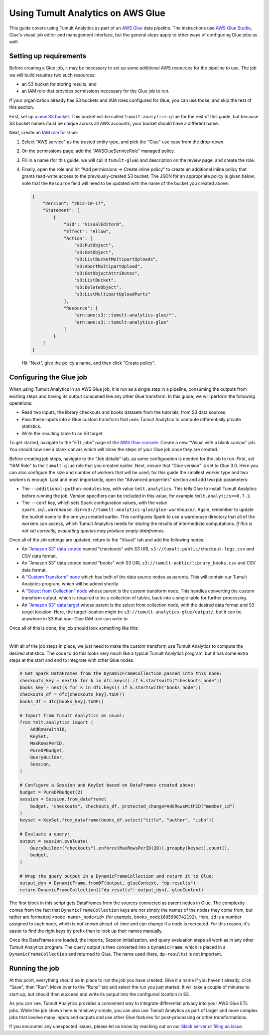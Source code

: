 Using Tumult Analytics on AWS Glue
==================================

..
    SPDX-License-Identifier: CC-BY-SA-4.0
    Copyright Tumult Labs 2025

This guide covers using Tumult Analytics as part of an `AWS Glue <https://aws.amazon.com/glue/>`__ data pipeline.
The instructions use `AWS Glue Studio <https://docs.aws.amazon.com/glue/latest/ug/what-is-glue-studio.html>`__, Glue's visual job editor and management interface, but the general steps apply to other ways of configuring Glue jobs as well.

Setting up requirements
^^^^^^^^^^^^^^^^^^^^^^^

Before creating a Glue job, it may be necessary to set up some additional AWS resources for the pipeline to use.
The job we will build requires two such resources:

* an S3 bucket for storing results, and
* an IAM role that provides permissions necessary for the Glue job to run.

If your organization already has S3 buckets and IAM roles configured for Glue, you can use those, and skip the rest of this section.

First, set up a `new S3 bucket <https://s3.console.aws.amazon.com>`__.
This bucket will be called ``tumult-analytics-glue`` for the rest of this guide, but because S3 bucket names must be unique across all AWS accounts, your bucket should have a different name.

Next, create an `IAM role <https://console.aws.amazon.com/iamv2/home>`__ for Glue:

1. Select "AWS service" as the trusted entity type, and pick the "Glue" use case from the drop-down.
2. On the permissions page, add the "AWSGlueServiceRole" managed policy.
3. Fill in a name (for this guide, we will call it ``tumult-glue``) and description on the review page, and create the role.
4. Finally, open the role and hit "Add permissions -> Create inline policy" to create an additional inline policy that grants read-write access to the previously-created S3 bucket.
   The JSON for an appropriate policy is given below; note that the ``Resource`` field will need to be updated with the name of the bucket you created above:

   .. code-block::

      {
          "Version": "2012-10-17",
          "Statement": [
              {
                  "Sid": "VisualEditor0",
                  "Effect": "Allow",
                  "Action": [
                      "s3:PutObject",
                      "s3:GetObject",
                      "s3:ListBucketMultipartUploads",
                      "s3:AbortMultipartUpload",
                      "s3:GetObjectAttributes",
                      "s3:ListBucket",
                      "s3:DeleteObject",
                      "s3:ListMultipartUploadParts"
                  ],
                  "Resource": [
                      "arn:aws:s3:::tumult-analytics-glue/*",
                      "arn:aws:s3:::tumult-analytics-glue"
                  ]
              }
          ]
      }

   Hit "Next", give the policy a name, and then click "Create policy".


Configuring the Glue job
^^^^^^^^^^^^^^^^^^^^^^^^

When using Tumult Analytics in an AWS Glue job, it is run as a single step in a pipeline, consuming the outputs from existing steps and having its output consumed like any other Glue transform.
In this guide, we will perform the following operations:

* Read two inputs, the library checkouts and books datasets from the tutorials, from S3 data sources.
* Pass these inputs into a Glue custom transform that uses Tumult Analytics to compute differentially private statistics.
* Write the resulting table to an S3 target.

To get started, navigate to the "ETL jobs" page of the `AWS Glue console <https://console.aws.amazon.com/gluestudio/home>`__.
Create a new "Visual with a blank canvas" job.
You should now see a blank canvas which will show the steps of your Glue job once they are created.

..
   TODO(#2458): Update the description of what happens when the warehouse directory is misconfigured.

Before creating job steps, navigate to the "Job details" tab, as some configuration is needed for the job to run.
First, set "IAM Role" to the ``tumult-glue`` role that you created earlier.
Next, ensure that "Glue version" is set to Glue 3.0.
Here you can also configure the size and number of workers that will be used; for this guide the smallest worker type and two workers is enough.
Last and most importantly, open the "Advanced properties" section and add two job parameters:

* The ``--additional-python-modules`` key, with value ``tmlt.analytics``.
  This tells Glue to install Tumult Analytics before running the job.
  Version specifiers can be included in this value, for example ``tmlt.analytics==0.7.2``.

* The ``--conf`` key, which sets Spark configuration values, with the value ``spark.sql.warehouse.dir=s3://tumult-analytics-glue/glue-warehouse/``.
  Again, remember to update the bucket name to the one you created earlier.
  This configures Spark to use a warehouse directory that all of the workers can access, which Tumult Analytics needs for storing the results of intermediate computations.
  *If this is not set correctly, evaluating queries may produce empty dataframes.*

Once all of the job settings are updated, return to the "Visual" tab and add the following nodes:

* An `"Amazon S3" data source <https://docs.aws.amazon.com/glue/latest/ug/edit-jobs-source-s3-files.html>`__ named "checkouts" with S3 URL ``s3://tumult-public/checkout-logs.csv`` and CSV data format.

* An "Amazon S3" data source named "books" with S3 URL ``s3://tumult-public/library_books.csv`` and CSV data format.

* A `"Custom Transform" node <https://docs.aws.amazon.com/glue/latest/ug/transforms-custom.html>`__ which has both of the data source nodes as parents.
  This will contain our Tumult Analytics program, which will be added shortly.

* A `"Select from Collection" node <https://docs.aws.amazon.com/glue/latest/ug/transforms-configure-select-collection.html>`__ whose parent is the custom transform node.
  This handles converting the custom transform output, which is required to be a collection of tables, back into a single table for further processing.

* An `"Amazon S3" data target <https://docs.aws.amazon.com/glue/latest/ug/data-target-nodes.html>`__ whose parent is the select from collection node, with the desired data format and S3 target location.
  Here, the target location might be ``s3://tumult-analytics-glue/output/``, but it can be anywhere in S3 that your Glue IAM role can write to.

Once all of this is done, the job should look something like this:

.. image:: ../images/glue_graph.png
   :scale: 70%
   :alt: A view of the Glue Studio console, showing a job with two "Data source - S3 bucket" input nodes, one labeled "books" and the other "checkouts".
         Below these is a "Transform - Custom code" node labeled "dp-analytics" with arrows pointing to it from the two input nodes.
         Below this is a "Transform - SelectFromCollection" node labeled "select-dp-output" with an arrow from the custom code node pointing to it.
         Last, below this is a "Data target - S3 bucket" node labeled "output" with an arrow from the SelectFromCollection pointing to it.
   :align: center

|

With all of the job steps in place, we just need to make the custom transform use Tumult Analytics to compute the desired statistics.
The code to do this looks very much like a typical Tumult Analytics program, but it has some extra steps at the start and end to integrate with other Glue nodes.

.. code-block::

   # Get Spark DataFrames from the DynamicFrameCollection passed into this node:
   checkouts_key = next(k for k in dfc.keys() if k.startswith("checkouts_node"))
   books_key = next(k for k in dfc.keys() if k.startswith("books_node"))
   checkouts_df = dfc[checkouts_key].toDF()
   books_df = dfc[books_key].toDF()

   # Import from Tumult Analytics as usual:
   from tmlt.analytics import (
       AddRowsWithID,
       KeySet,
       MaxRowsPerID,
       PureDPBudget,
       QueryBuilder,
       Session,
   )

   # Configure a Session and KeySet based on DataFrames created above:
   budget = PureDPBudget(2)
   session = Session.from_dataframe(
       budget, "checkouts", checkouts_df, protected_change=AddRowsWithID("member_id")
   )
   keyset = KeySet.from_dataframe(books_df.select("title", "author", "isbn"))

   # Evaluate a query:
   output = session.evaluate(
       QueryBuilder("checkouts").enforce(MaxRowsPerID(20)).groupby(keyset).count(),
       budget,
   )

   # Wrap the query output in a DynamicFrameCollection and return it to Glue:
   output_dyn = DynamicFrame.fromDF(output, glueContext, "dp-results")
   return DynamicFrameCollection({"dp-results": output_dyn}, glueContext)

The first block in this script gets DataFrames from the sources connected as parent nodes in Glue.
The complexity comes from the fact that ``DynamicFrameCollection`` keys are not simply the names of the nodes they come from, but rather are formatted ``<node-name>_node<id>`` (for example, ``books_node1685998742192``).
Here, ``id`` is a number assigned to each node, which is not known ahead-of-time and can change if a node is recreated.
For this reason, it's easier to find the right keys by prefix than to look up their names manually.

Once the DataFrames are loaded, the imports, Session initialization, and query evaluation steps all work as in any other Tumult Analytics program.
The query output is then converted into a ``DynamicFrame``, which is placed in a ``DynamicFrameCollection`` and returned to Glue.
The name used (here, ``dp-results``) is not important.

Running the job
^^^^^^^^^^^^^^^

At this point, everything should be in place to run the job you have created.
Give it a name if you haven't already, click "Save", then "Run".
Move over to the "Runs" tab and select the run you just started.
It will take a couple of minutes to start up, but should then succeed and write its output into the configured location in S3.

As you can see, Tumult Analytics provides a convenient way to integrate differential privacy into your AWS Glue ETL jobs.
While the job shown here is relatively simple, you can also use Tumult Analytics as part of larger and more complex jobs that involve many inputs and outputs and use other Glue features for post-processing or other transformations.

If you encounter any unexpected issues, please let us know by reaching out on our `Slack server <https://tmlt.dev/slack>`__ or `filing an issue <https://gitlab.com/tumult-labs/analytics/-/issues>`__.
